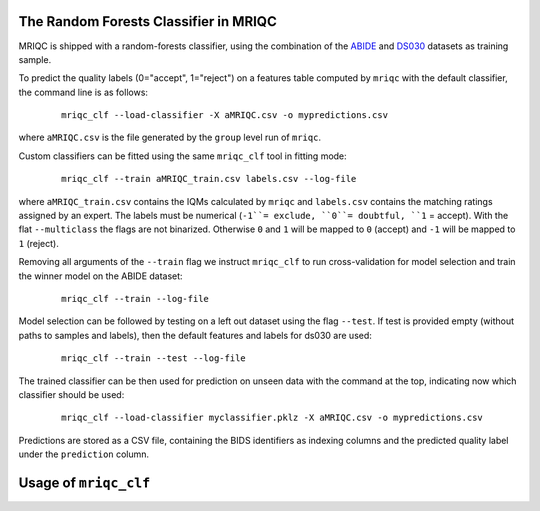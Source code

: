
.. _clfbase:

The Random Forests Classifier in MRIQC
^^^^^^^^^^^^^^^^^^^^^^^^^^^^^^^^^^^^^^

MRIQC is shipped with a random-forests classifier, using the combination of the
`ABIDE <http://fcon_1000.projects.nitrc.org/indi/abide/>`_ and
`DS030 <https://openfmri.org/dataset/ds000030/>`_ datasets as training sample.


To predict the quality labels (0="accept", 1="reject") on a features table
computed by ``mriqc`` with the default classifier, the command line
is as follows:

  ::

      mriqc_clf --load-classifier -X aMRIQC.csv -o mypredictions.csv


where ``aMRIQC.csv`` is the file generated by the ``group`` level run of
``mriqc``.

Custom classifiers can be fitted using the same ``mriqc_clf`` tool in fitting
mode:

  ::

      mriqc_clf --train aMRIQC_train.csv labels.csv --log-file

where ``aMRIQC_train.csv`` contains the IQMs calculated by ``mriqc`` and ``labels.csv`` contains
the matching ratings assigned by an expert.
The labels must be numerical (``-1``= exclude, ``0``= doubtful, ``1`` = accept).
With the flat ``--multiclass`` the flags are not binarized.
Otherwise ``0`` and ``1`` will be mapped to ``0`` (accept) and ``-1`` will be mapped
to ``1`` (reject).

Removing all arguments of the ``--train`` flag we instruct ``mriqc_clf`` to run cross-validation
for model selection and train the winner model on the ABIDE dataset:

  ::

      mriqc_clf --train --log-file


Model selection can be followed by testing on a left out dataset using the flag ``--test``.
If test is provided empty (without paths to samples and labels), then the default
features and labels for ds030 are used:

  ::

      mriqc_clf --train --test --log-file



The trained classifier can be then used for prediction on unseen data with
the command at the top, indicating now which classifier should be used:

  ::

      mriqc_clf --load-classifier myclassifier.pklz -X aMRIQC.csv -o mypredictions.csv


Predictions are stored as a CSV file, containing the BIDS identifiers as
indexing columns and the predicted quality label under the ``prediction`` column.

Usage of ``mriqc_clf``
^^^^^^^^^^^^^^^^^^^^^^

.. argparse::
   :ref: mriqc.bin.mriqc_clf.get_parser
   :prog: mriqc
   :nodefault:
   :nodefaultconst:
